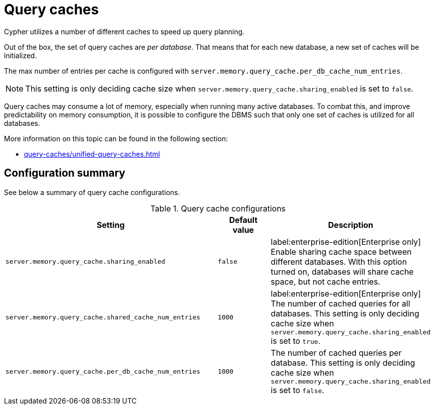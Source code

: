 = Query caches

Cypher utilizes a number of different caches to speed up query planning.

Out of the box, the set of query caches are _per database_.
That means that for each new database, a new set of caches will be initialized.

The max number of entries per cache is configured with `server.memory.query_cache.per_db_cache_num_entries`.

[NOTE]
====
This setting is only deciding cache size when `server.memory.query_cache.sharing_enabled` is set to `false`.
====

Query caches may consume a lot of memory, especially when running many active databases.
To combat this, and improve predictability on memory consumption,
it is possible to configure the DBMS such that only one set of caches is utilized for all databases.

More information on this topic can be found in the following section:

* xref:query-caches/unified-query-caches.adoc[]

[[Configuration]]
== Configuration summary

See below a summary of query cache configurations.

.Query cache configurations
[options="header", width="100%", cols="4a,1a,3a"]
|===
| Setting | Default value | Description

| `server.memory.query_cache.sharing_enabled`
| `false`
| label:enterprise-edition[Enterprise only] Enable sharing cache space between different databases. With this option turned on, databases will share cache space,
but not cache entries.

| `server.memory.query_cache.shared_cache_num_entries`
| `1000`
| label:enterprise-edition[Enterprise only] The number of cached queries for all databases. This setting is only deciding cache size when
`server.memory.query_cache.sharing_enabled` is set to `true`.

| `server.memory.query_cache.per_db_cache_num_entries`
| `1000`
| The number of cached queries per database.
This setting is only deciding cache size when `server.memory.query_cache.sharing_enabled` is set to `false`.

|===